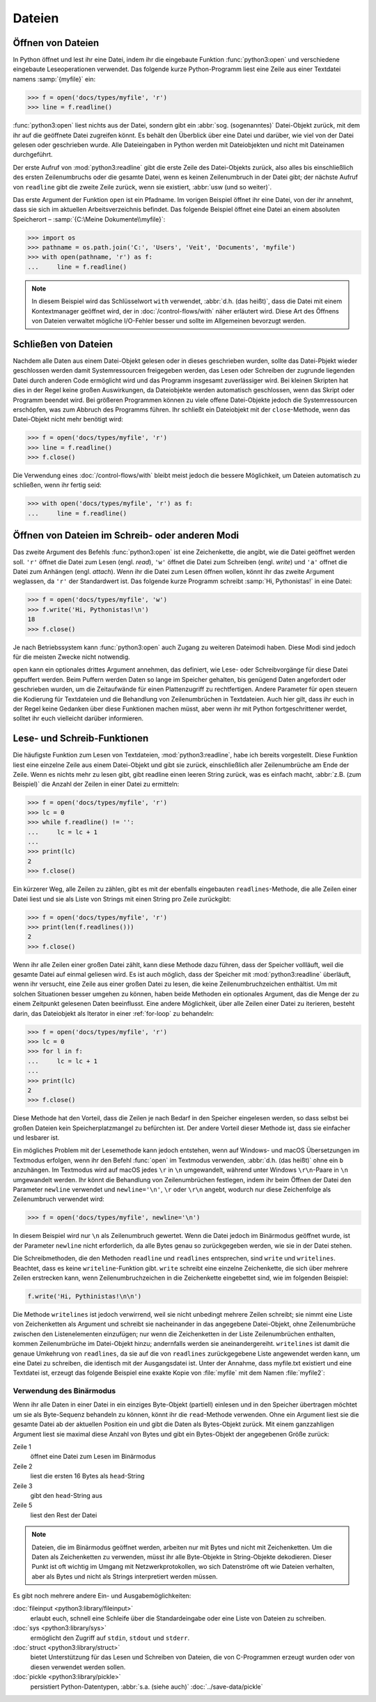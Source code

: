 Dateien
=======

Öffnen von Dateien
------------------

In Python öffnet und lest ihr eine Datei, indem ihr die eingebaute Funktion
:func:`python3:open` und verschiedene eingebaute Leseoperationen verwendet. Das
folgende kurze Python-Programm liest eine Zeile aus einer Textdatei namens
:samp:`{myfile}` ein:

.. code-block:: python

    >>> f = open('docs/types/myfile', 'r')
    >>> line = f.readline()

:func:`python3:open` liest nichts aus der Datei, sondern gibt ein :abbr:`sog.
(sogenanntes)` Datei-Objekt zurück, mit dem ihr auf die geöffnete Datei
zugreifen könnt. Es behält den Überblick über eine Datei und darüber, wie viel
von der Datei gelesen oder geschrieben wurde. Alle Dateieingaben in Python
werden mit Dateiobjekten und nicht mit Dateinamen durchgeführt.

Der erste Aufruf von :mod:`python3:readline` gibt die erste Zeile des
Datei-Objekts zurück, also alles bis einschließlich des ersten Zeilenumbruchs
oder die gesamte Datei, wenn es keinen Zeilenumbruch in der Datei gibt; der
nächste Aufruf von ``readline`` gibt die zweite Zeile zurück, wenn sie
existiert, :abbr:`usw (und so weiter)`.

Das erste Argument der Funktion ``open`` ist ein Pfadname. Im vorigen Beispiel
öffnet ihr eine Datei, von der ihr annehmt, dass sie sich im aktuellen
Arbeitsverzeichnis befindet. Das folgende Beispiel öffnet eine Datei an einem
absoluten Speicherort – :samp:`{C:\Meine Dokumente\\myfile}`:

.. code-block:: python

    >>> import os
    >>> pathname = os.path.join('C:', 'Users', 'Veit', 'Documents', 'myfile')
    >>> with open(pathname, 'r') as f:
    ...     line = f.readline()

.. note::

    In diesem Beispiel wird das Schlüsselwort ``with`` verwendet, :abbr:`d.h.
    (das heißt)`, dass die Datei mit einem Kontextmanager geöffnet wird, der
    in :doc:`/control-flows/with` näher erläutert wird. Diese Art des Öffnens
    von Dateien verwaltet mögliche I/O-Fehler besser und sollte im Allgemeinen
    bevorzugt werden.

Schließen von Dateien
---------------------

Nachdem alle Daten aus einem Datei-Objekt gelesen oder in dieses geschrieben
wurden, sollte das Datei-Pbjekt wieder geschlossen werden damit Systemressourcen
freigegeben werden, das Lesen oder Schreiben der zugrunde liegenden Datei durch
anderen Code ermöglicht wird und das Programm insgesamt zuverlässiger wird. Bei
kleinen Skripten hat dies in der Regel keine großen Auswirkungen, da
Dateiobjekte werden automatisch geschlossen, wenn das Skript oder Programm
beendet wird. Bei größeren Programmen können zu viele offene Datei-Objekte
jedoch die Systemressourcen erschöpfen, was zum Abbruch des Programms führen.
Ihr schließt ein Dateiobjekt mit der ``close``-Methode, wenn das Datei-Objekt
nicht mehr benötigt wird:

.. code-block:: python

    >>> f = open('docs/types/myfile', 'r')
    >>> line = f.readline()
    >>> f.close()

Die Verwendung eines :doc:`/control-flows/with` bleibt meist jedoch die bessere
Möglichkeit, um Dateien automatisch zu schließen, wenn ihr fertig seid:

.. code-block:: python

    >>> with open('docs/types/myfile', 'r') as f:
    ...     line = f.readline()

Öffnen von Dateien im Schreib- oder anderen Modi
------------------------------------------------

Das zweite Argument des Befehls :func:`python3:open` ist eine Zeichenkette, die
angibt, wie die Datei geöffnet werden soll. ``'r'`` öffnet die Datei zum Lesen
(engl. *read*), ``'w'`` öffnet die Datei zum Schreiben (engl. *write*) und
``'a'`` offnet die Datei zum Anhängen (engl. *attach*). Wenn ihr die Datei zum
Lesen öffnen wollen, könnt ihr das zweite Argument weglassen, da ``'r'`` der
Standardwert ist. Das folgende kurze Programm schreibt :samp:`Hi, Pythonistas!`
in eine Datei:

.. code-block:: python

    >>> f = open('docs/types/myfile', 'w')
    >>> f.write('Hi, Pythonistas!\n')
    18
    >>> f.close()

Je nach Betriebssystem kann :func:`python3:open` auch Zugang zu weiteren
Dateimodi haben. Diese Modi sind jedoch für die meisten Zwecke nicht notwendig.

``open`` kann ein optionales drittes Argument annehmen, das definiert, wie Lese-
oder Schreibvorgänge für diese Datei gepuffert werden. Beim Puffern werden Daten
so lange im Speicher gehalten, bis genügend Daten angefordert oder geschrieben
wurden, um die Zeitaufwände für einen Plattenzugriff zu rechtfertigen. Andere
Parameter für ``open`` steuern die Kodierung für Textdateien und die Behandlung
von Zeilenumbrüchen in Textdateien. Auch hier gilt, dass ihr euch in der Regel
keine Gedanken über diese Funktionen machen müsst, aber wenn ihr mit Python
fortgeschrittener werdet, solltet ihr euch vielleicht darüber informieren.

Lese- und Schreib-Funktionen 
----------------------------

Die häufigste Funktion zum Lesen von Textdateien, :mod:`python3:readline`, habe
ich bereits vorgestellt. Diese Funktion liest eine einzelne Zeile aus einem
Datei-Objekt und gibt sie zurück, einschließlich aller Zeilenumbrüche am Ende
der Zeile. Wenn es nichts mehr zu lesen gibt, gibt readline einen leeren String
zurück, was es einfach macht, :abbr:`z.B. (zum Beispiel)` die Anzahl der Zeilen
in einer Datei zu ermitteln:

.. code-block:: python

    >>> f = open('docs/types/myfile', 'r')
    >>> lc = 0
    >>> while f.readline() != '':
    ...     lc = lc + 1
    ... 
    >>> print(lc)
    2
    >>> f.close()

Ein kürzerer Weg, alle Zeilen zu zählen, gibt es mit der ebenfalls eingebauten
``readlines``-Methode, die alle Zeilen einer Datei liest und sie als Liste von
Strings mit einen String pro Zeile zurückgibt:

.. code-block:: python

    >>> f = open('docs/types/myfile', 'r')
    >>> print(len(f.readlines()))
    2
    >>> f.close()

Wenn ihr alle Zeilen einer großen Datei zählt, kann diese Methode dazu führen,
dass der Speicher vollläuft, weil die gesamte Datei auf einmal geliesen wird. Es
ist auch möglich, dass der Speicher mit :mod:`python3:readline` überläuft, wenn
ihr versucht, eine Zeile aus einer großen Datei zu lesen, die keine
Zeilenumbruchzeichen enthältist. Um mit solchen Situationen besser umgehen zu
können, haben beide Methoden ein optionales Argument, das die Menge der zu einem
Zeitpunkt gelesenen Daten beeinflusst. Eine andere Möglichkeit, über alle Zeilen
einer Datei zu iterieren, besteht darin, das Dateiobjekt als Iterator in einer
:ref:`for-loop` zu behandeln:

.. code-block:: python

    >>> f = open('docs/types/myfile', 'r')
    >>> lc = 0
    >>> for l in f:
    ...     lc = lc + 1
    ... 
    >>> print(lc)
    2
    >>> f.close()

Diese Methode hat den Vorteil, dass die Zeilen je nach Bedarf in den Speicher
eingelesen werden, so dass selbst bei großen Dateien kein Speicherplatzmangel zu
befürchten ist. Der andere Vorteil dieser Methode ist, dass sie einfacher und
lesbarer ist.

Ein mögliches Problem mit der Lesemethode kann jedoch entstehen, wenn auf
Windows- und macOS Übersetzungen im Textmodus erfolgen, wenn ihr den Befehl
:func:`open` im Textmodus verwenden, :abbr:`d.h. (das heißt)` ohne ein ``b``
anzuhängen. Im Textmodus wird auf macOS jedes ``\r`` in ``\n`` umgewandelt,
während unter Windows ``\r\n``-Paare in ``\n`` umgewandelt werden. Ihr könnt die
Behandlung von Zeilenumbrüchen festlegen, indem ihr beim Öffnen der Datei den
Parameter ``newline`` verwendet und ``newline='\n'``, ``\r`` oder ``\r\n``
angebt, wodurch nur diese Zeichenfolge als Zeilenumbruch verwendet wird:

.. code-block:: python

    >>> f = open('docs/types/myfile', newline='\n')

In diesem Beispiel wird nur ``\n`` als Zeilenumbruch gewertet. Wenn die Datei
jedoch im Binärmodus geöffnet wurde, ist der Parameter ``newline`` nicht
erforderlich, da alle Bytes genau so zurückgegeben werden, wie sie in der Datei
stehen.

Die Schreibmethoden, die den Methoden ``readline`` und ``readlines``
entsprechen, sind ``write`` und ``writelines``. Beachtet, dass es keine
``writeline``-Funktion gibt. ``write`` schreibt eine einzelne Zeichenkette, die
sich über mehrere Zeilen erstrecken kann, wenn Zeilenumbruchzeichen in die
Zeichenkette eingebettet sind, wie im folgenden Beispiel:

.. code-block:: python

    f.write('Hi, Pythinistas!\n\n')

Die Methode ``writelines`` ist jedoch verwirrend, weil sie nicht unbedingt
mehrere Zeilen schreibt; sie nimmt eine Liste von Zeichenketten als Argument und
schreibt sie nacheinander in das angegebene Datei-Objekt, ohne Zeilenumbrüche
zwischen den Listenelementen einzufügen; nur wenn die Zeichenketten in der Liste
Zeilenumbrüchen enthalten, kommen Zeilenumbrüche im Datei-Objekt hinzu;
andernfalls werden sie aneinandergereiht. ``writelines`` ist damit die genaue
Umkehrung von ``readlines``, da sie auf die von ``readlines`` zurückgegebene
Liste angewendet werden kann, um eine Datei zu schreiben, die identisch mit der Ausgangsdatei ist. Unter der Annahme, dass myfile.txt existiert und eine
Textdatei ist, erzeugt das folgende Beispiel eine exakte Kopie von
:file:`myfile` mit dem Namen :file:`myfile2`:

Verwendung des Binärmodus
~~~~~~~~~~~~~~~~~~~~~~~~~

Wenn ihr alle Daten in einer Datei in ein einziges Byte-Objekt (partiell)
einlesen und in den Speicher übertragen möchtet um sie als Byte-Sequenz
behandeln zu können, könnt ihr die ``read``-Methode verwenden. Ohne ein Argument
liest sie die gesamte Datei ab der aktuellen Position ein und gibt die Daten als
Bytes-Objekt zurück. Mit einem ganzzahligen Argument liest sie maximal diese
Anzahl von Bytes und gibt ein Bytes-Objekt der angegebenen Größe zurück:

.. code-block:: python
    :linenos:

    >>> f = open('myfile', 'rb')
    >>> head = f.read(16)
    >>> print(head)
    b'Hi, Pythonistas!'
    >>> body = f.read()
    >>> print(body)
    b'\n\n'
    >>> f.close()

Zeile 1
    öffnet eine Datei zum Lesen im Binärmodus
Zeile 2
    liest die ersten 16 Bytes als ``head``-String
Zeile 3
    gibt den ``head``-String aus
Zeile 5
    liest den Rest der Datei

.. note::

   Dateien, die im Binärmodus geöffnet werden, arbeiten nur mit Bytes und nicht
   mit Zeichenketten. Um die Daten als Zeichenketten zu verwenden, müsst ihr
   alle Byte-Objekte in String-Objekte dekodieren. Dieser Punkt ist oft wichtig
   im Umgang mit Netzwerkprotokollen, wo sich Datenströme oft wie Dateien
   verhalten, aber als Bytes und nicht als Strings interpretiert werden müssen.

Es gibt noch mehrere andere Ein- und Ausgabemöglichkeiten:

:doc:`fileinput <python3:library/fileinput>`
    erlaubt euch, schnell eine Schleife über die Standardeingabe oder eine Liste
    von Dateien zu schreiben. 
:doc:`sys <python3:library/sys>`
    ermöglicht den Zugriff auf ``stdin``, ``stdout`` und ``stderr``.
:doc:`struct <python3:library/struct>`
    bietet Unterstützung für das Lesen und Schreiben von Dateien, die von
    C-Programmen erzeugt wurden oder von diesen verwendet werden sollen.
:doc:`pickle <python3:library/pickle>`
    persistiert Python-Datentypen, :abbr:`s.a. (siehe auch)`
    :doc:`../save-data/pickle`
